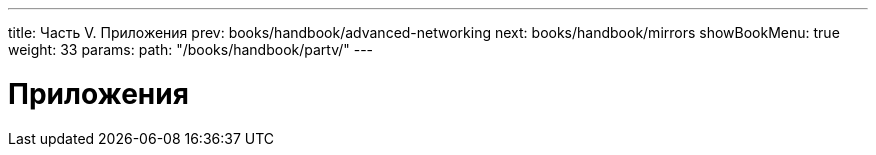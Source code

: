 ---
title: Часть V. Приложения
prev: books/handbook/advanced-networking
next: books/handbook/mirrors
showBookMenu: true
weight: 33
params:
  path: "/books/handbook/partv/"
---

[[appendices]]
= Приложения
